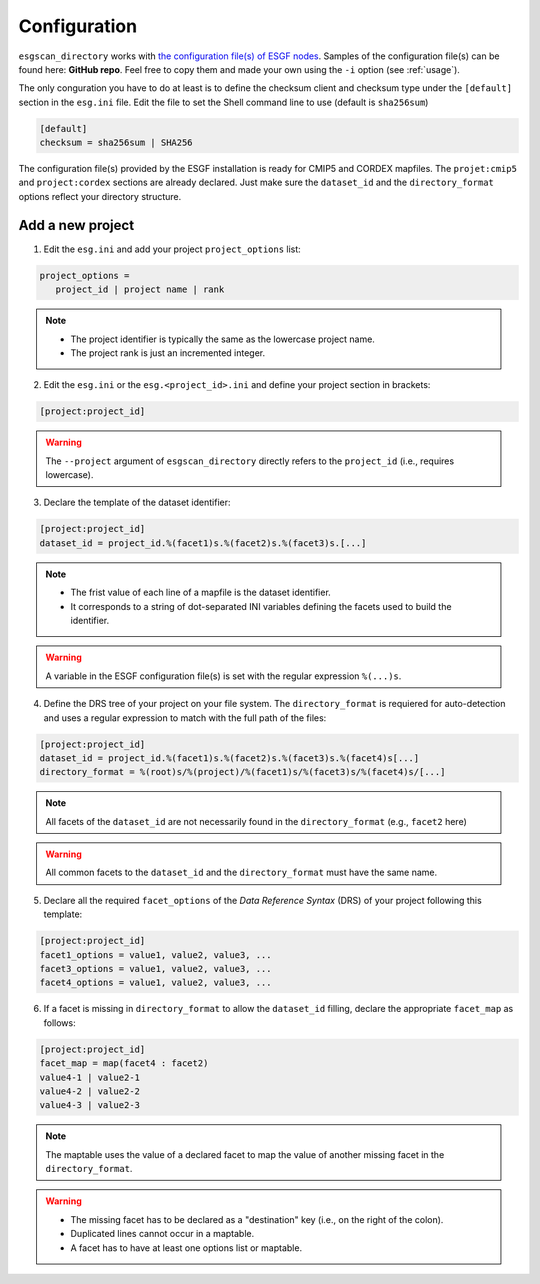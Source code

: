 .. _configuration:


Configuration
=============

``esgscan_directory`` works with `the configuration file(s) of ESGF nodes <https://github.com/ESGF/esgf.github.io/wiki/ESGF_Project_Configuration>`_. Samples of the configuration file(s) can be found here: **GitHub repo**. Feel free to copy them and made your own using the ``-i`` option (see :ref:`usage`).

The only conguration you have to do at least is to define the checksum client and checksum type under the ``[default]`` section in the ``esg.ini`` file. Edit the file to set the Shell command line to use (default is ``sha256sum``)

.. code-block:: ini

   [default]
   checksum = sha256sum | SHA256

The configuration file(s) provided by the ESGF installation is ready for CMIP5 and CORDEX mapfiles. The ``projet:cmip5`` and ``project:cordex`` sections are already declared. Just make sure the ``dataset_id`` and the ``directory_format`` options reflect your directory structure.

Add a new project
*****************

1. Edit the ``esg.ini`` and add your project ``project_options`` list:

.. code-block:: ini

   project_options =
      project_id | project name | rank

.. note::
    * The project identifier is typically the same as the lowercase project name.
    * The project rank is just an incremented integer.

2. Edit the ``esg.ini`` or the ``esg.<project_id>.ini`` and define your project section in brackets:

.. code-block:: ini

   [project:project_id]

.. warning:: The ``--project`` argument of ``esgscan_directory`` directly refers to the ``project_id`` (i.e., requires lowercase).

3. Declare the template of the dataset identifier:

.. code-block:: ini

   [project:project_id]
   dataset_id = project_id.%(facet1)s.%(facet2)s.%(facet3)s.[...]

.. note::
    * The frist value of each line of a mapfile is the dataset identifier.
    * It corresponds to a string of dot-separated INI variables defining the facets used to build the identifier.

.. warning:: A variable in the ESGF configuration file(s) is set with the regular expression ``%(...)s``.

4. Define the DRS tree of your project on your file system. The ``directory_format`` is requiered for auto-detection and uses a regular expression to match with the full path of the files:

.. code-block:: ini

   [project:project_id]
   dataset_id = project_id.%(facet1)s.%(facet2)s.%(facet3)s.%(facet4)s[...]
   directory_format = %(root)s/%(project)/%(facet1)s/%(facet3)s/%(facet4)s/[...]

.. note:: All facets of the ``dataset_id`` are not necessarily found in the ``directory_format`` (e.g., ``facet2`` here)

.. warning:: All common facets to the ``dataset_id`` and the ``directory_format`` must have the same name.

5. Declare all the required ``facet_options`` of the *Data Reference Syntax* (DRS) of your project following this template:

.. code-block:: ini

   [project:project_id]
   facet1_options = value1, value2, value3, ...
   facet3_options = value1, value2, value3, ...
   facet4_options = value1, value2, value3, ...

6. If a facet is missing in ``directory_format`` to allow the ``dataset_id`` filling, declare the appropriate ``facet_map`` as follows:

.. code-block:: ini

   [project:project_id]
   facet_map = map(facet4 : facet2)
   value4-1 | value2-1
   value4-2 | value2-2
   value4-3 | value2-3

.. note:: The maptable uses the value of a declared facet to map the value of another missing facet in the ``directory_format``.

.. warning::
    * The missing facet has to be declared as a "destination" key (i.e., on the right of the colon).
    * Duplicated lines cannot occur in a maptable.
    * A facet has to have at least one options list or maptable.
